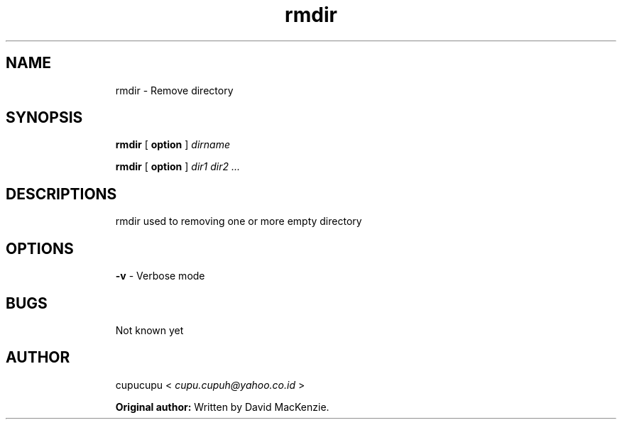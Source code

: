 .TH rmdir 1 Feb-26-2011 cupucupu
.SH NAME
.IP
rmdir - Remove directory
.PP
.SH SYNOPSIS
.IP
.B rmdir
[
.B option
]
.I dirname
.BR
.IP
.B rmdir
[
.B option
]
.I dir1 dir2 ...
.PP
.SH DESCRIPTIONS
.IP
rmdir used to removing one or more empty directory
.PP
.SH OPTIONS
.IP
.B -v
- Verbose mode
.PP
.SH BUGS
.IP
Not known yet
.PP
.SH AUTHOR
.IP
cupucupu <
.I cupu.cupuh@yahoo.co.id
>
.PP
.IP
.B Original author:
Written by David MacKenzie.
